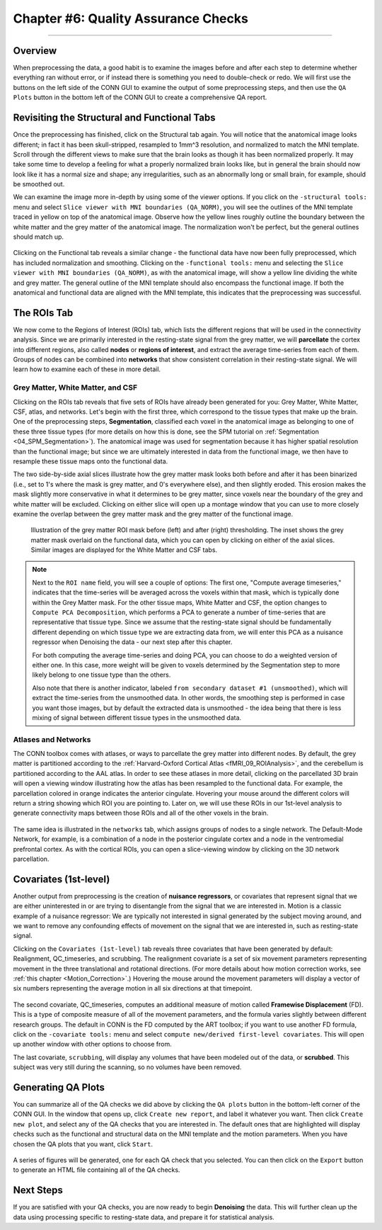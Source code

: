 .. _CONN_06_QA_Checks:

====================================
Chapter #6: Quality Assurance Checks
====================================

------------------

Overview
********

When preprocessing the data, a good habit is to examine the images before and after each step to determine whether everything ran without error, or if instead there is something you need to double-check or redo. We will first use the buttons on the left side of the CONN GUI to examine the output of some preprocessing steps, and then use the ``QA Plots`` button in the bottom left of the CONN GUI to create a comprehensive QA report.

Revisiting the Structural and Functional Tabs
*********************************************

Once the preprocessing has finished, click on the Structural tab again. You will notice that the anatomical image looks different; in fact it has been skull-stripped, resampled to 1mm^3 resolution, and normalized to match the MNI template. Scroll through the different views to make sure that the brain looks as though it has been normalized properly. It may take some time to develop a feeling for what a properly normalized brain looks like, but in general the brain should now look like it has a normal size and shape; any irregularities, such as an abnormally long or small brain, for example, should be smoothed out.

We can examine the image more in-depth by using some of the viewer options. If you click on the ``-structural tools:`` menu and select ``Slice viewer with MNI boundaries (QA_NORM)``, you will see the outlines of the MNI template traced in yellow on top of the anatomical image. Observe how the yellow lines roughly outline the boundary between the white matter and the grey matter of the anatomical image. The normalization won't be perfect, but the general outlines should match up.

.. figure:: 06_Anatomical_MNI.png

Clicking on the Functional tab reveals a similar change - the functional data have now been fully preprocessed, which has included normalization and smoothing. Clicking on the ``-functional tools:`` menu and selecting the ``Slice viewer with MNI boundaries (QA_NORM)``, as with the anatomical image, will show a yellow line dividing the white and grey matter. The general outline of the MNI template should also encompass the functional image. If both the anatomical and functional data are aligned with the MNI template, this indicates that the preprocessing was successful.

.. figure:: 06_Functional_MNI.png


The ROIs Tab
************

We now come to the Regions of Interest (ROIs) tab, which lists the different regions that will be used in the connectivity analysis. Since we are primarily interested in the resting-state signal from the grey matter, we will **parcellate** the cortex into different regions, also called **nodes** or **regions of interest**, and extract the average time-series from each of them. Groups of nodes can be combined into **networks** that show consistent correlation in their resting-state signal. We will learn how to examine each of these in more detail.

Grey Matter, White Matter, and CSF
^^^^^^^^^^^^^^^^^^^^^^^^^^^^^^^^^^

Clicking on the ROIs tab reveals that five sets of ROIs have already been generated for you: Grey Matter, White Matter, CSF, atlas, and networks. Let's begin with the first three, which correspond to the tissue types that make up the brain. One of the preprocessing steps, **Segmentation**, classified each voxel in the anatomical image as belonging to one of these three tissue types (for more details on how this is done, see the SPM tutorial on :ref:`Segmentation <04_SPM_Segmentation>`). The anatomical image was used for segmentation because it has higher spatial resolution than the functional image; but since we are ultimately interested in data from the functional image, we then have to resample these tissue maps onto the functional data. 

The two side-by-side axial slices illustrate how the grey matter mask looks both before and after it has been binarized (i.e., set to 1's where the mask is grey matter, and 0's everywhere else), and then slightly eroded. This erosion makes the mask slightly more conservative in what it determines to be grey matter, since voxels near the boundary of the grey and white matter will be excluded. Clicking on either slice will open up a montage window that you can use to more closely examine the overlap between the grey matter mask and the grey matter of the functional image. 

.. figure:: 06_ROI_GM.png

  Illustration of the grey matter ROI mask before (left) and after (right) thresholding. The inset shows the grey matter mask overlaid on the functional data, which you can open by clicking on either of the axial slices. Similar images are displayed for the White Matter and CSF tabs.
  
.. note::

  Next to the ``ROI name`` field, you will see a couple of options: The first one, "Compute average timeseries," indicates that the time-series will be averaged across the voxels within that mask, which is typically done within the Grey Matter mask. For the other tissue maps, White Matter and CSF, the option changes to ``Compute PCA Decomposition``, which performs a PCA to generate a number of time-series that are representative that tissue type. Since we assume that the resting-state signal should be fundamentally different depending on which tissue type we are extracting data from, we will enter this PCA as a nuisance regressor when Denoising the data - our next step after this chapter.
  
  For both computing the average time-series and doing PCA, you can choose to do a weighted version of either one. In this case, more weight will be given to voxels determined by the Segmentation step to more likely belong to one tissue type than the others.
  
  Also note that there is another indicator, labeled ``from secondary dataset #1 (unsmoothed)``, which will extract the time-series from the unsmoothed data. In other words, the smoothing step is performed in case you want those images, but by default the extracted data is unsmoothed - the idea being that there is less mixing of signal between different tissue types in the unsmoothed data.

Atlases and Networks
^^^^^^^^^^^^^^^^^^^^

The CONN toolbox comes with atlases, or ways to parcellate the grey matter into different nodes. By default, the grey matter is partitioned according to the :ref:`Harvard-Oxford Cortical Atlas <fMRI_09_ROIAnalysis>`, and the cerebellum is partitioned according to the AAL atlas. In order to see these atlases in more detail, clicking on the parcellated 3D brain will open a viewing window illustrating how the atlas has been resampled to the functional data. For example, the parcellation colored in orange indicates the anterior cingulate. Hovering your mouse around the different colors will return a string showing which ROI you are pointing to. Later on, we will use these ROIs in our 1st-level analysis to generate connectivity maps between those ROIs and all of the other voxels in the brain.

.. figure:: 06_ROI_Atlas.png

The same idea is illustrated in the ``networks`` tab, which assigns groups of nodes to a single network. The Default-Mode Network, for example, is a combination of a node in the posterior cingulate cortex and a node in the ventromedial prefrontal cortex. As with the cortical ROIs, you can open a slice-viewing window by clicking on the 3D network parcellation.


Covariates (1st-level)
**********************

Another output from preprocessing is the creation of **nuisance regressors**, or covariates that represent signal that we are either uninterested in or are trying to disentangle from the signal that we are interested in. Motion is a classic example of a nuisance regressor: We are typically not interested in signal generated by the subject moving around, and we want to remove any confounding effects of movement on the signal that we are interested in, such as resting-state signal.

Clicking on the ``Covariates (1st-level)`` tab reveals three covariates that have been generated by default: Realignment, QC_timeseries, and scrubbing. The realignment covariate is a set of six movement parameters representing movement in the three translational and rotational directions. (For more details about how motion correction works, see :ref:`this chapter <Motion_Correction>`.) Hovering the mouse around the movement parameters will display a vector of six numbers representing the average motion in all six directions at that timepoint.

.. figure:: 06_realignment.png

The second covariate, QC_timeseries, computes an additional measure of motion called **Framewise Displacement** (FD). This is a type of composite measure of all of the movement parameters, and the formula varies slightly between different research groups. The default in CONN is the FD computed by the ART toolbox; if you want to use another FD formula, click on the ``-covariate tools:`` menu and select ``compute new/derived first-level covariates``. This will open up another window with other options to choose from.

The last covariate, ``scrubbing``, will display any volumes that have been modeled out of the data, or **scrubbed**. This subject was very still during the scanning, so no volumes have been removed.


Generating QA Plots
*******************

You can summarize all of the QA checks we did above by clicking the ``QA plots`` button in the bottom-left corner of the CONN GUI. In the window that opens up, click ``Create new report``, and label it whatever you want. Then click ``Create new plot``, and select any of the QA checks that you are interested in. The default ones that are highlighted will display checks such as the functional and structural data on the MNI template and the motion parameters. When you have chosen the QA plots that you want, click ``Start``.

.. figure:: 06_QA_Plots.png

A series of figures will be generated, one for each QA check that you selected. You can then click on the ``Export`` button to generate an HTML file containing all of the QA checks.

.. figure:: 06_QA_HTML.png


Next Steps
**********

If you are satisfied with your QA checks, you are now ready to begin **Denoising** the data. This will further clean up the data using processing specific to resting-state data, and prepare it for statistical analysis.
